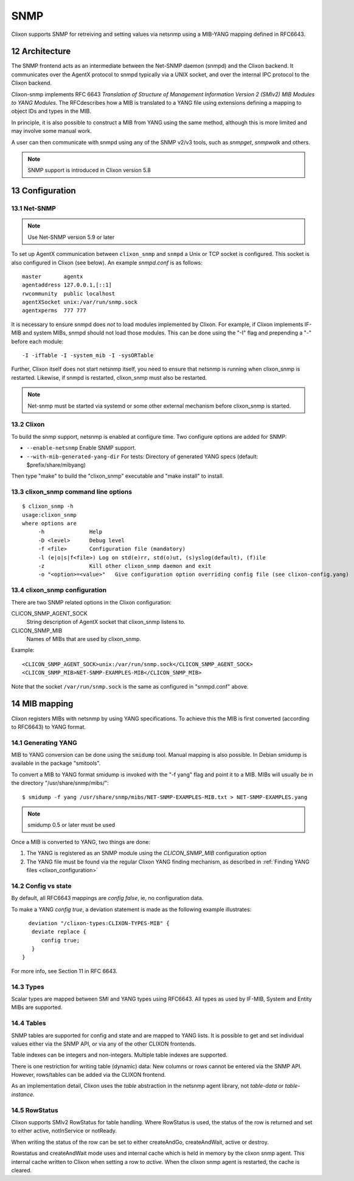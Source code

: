 .. _snmp:
.. sectnum::
   :start: 12
   :depth: 3

**********
SNMP
**********

Clixon supports SNMP for retreiving and setting values via netsnmp
using a MIB-YANG mapping defined in RFC6643.

Architecture
============
.. image:: snmp.jpg
   :width: 100%

The SNMP frontend acts as an intermediate between the Net-SNMP
daemon (snmpd) and the Clixon backend. It communicates over the AgentX
protocol to snmpd typically via a UNIX socket, and over the internal IPC protocol to the Clixon
backend.

Clixon-snmp implements RFC 6643 `Translation of Structure of Management
Information Version 2 (SMIv2) MIB Modules to YANG Modules`. The RFCdescribes how a MIB
is translated to a YANG file using extensions defining a mapping
to object IDs and types in the MIB.

In principle, it is also possible to construct a MIB from YANG using
the same method, although this is more limited and may involve some manual work.

A user can then communicate with snmpd using any of the SNMP
v2/v3 tools, such as `snmpget`, `snmpwalk` and others.

.. note::
        SNMP support is introduced in Clixon version 5.8

Configuration
=============

Net-SNMP
--------
.. note::
   Use Net-SNMP version 5.9 or later

To set up AgentX communication between ``clixon_snmp`` and ``snmpd`` a
Unix or TCP socket is configured. This socket is also configured in
Clixon (see below). An example `snmpd.conf` is as follows::

   master       agentx
   agentaddress 127.0.0.1,[::1]
   rwcommunity  public localhost
   agentXSocket unix:/var/run/snmp.sock
   agentxperms  777 777

It is necessary to ensure snmpd does `not` to load modules
implemented by Clixon. For example, if Clixon implements IF-MIB and
system MIBs, snmpd should not load those modules. This can be done
using the "-I" flag and prepending a "-" before each module::
   
   -I -ifTable -I -system_mib -I -sysORTable

Further, Clixon itself does not start netsnmp itself, you need to ensure that
netsnmp is running when clixon_snmp is restarted. Likewise, if snmpd
is restarted, clixon_snmp must also be restarted.

.. note::
     Net-snmp must be started via systemd or some other external mechanism before clixon_snmp is started.

Clixon
------
To build the snmp support, netsnmp is enabled at configure time.  Two configure  options are added for SNMP:

* ``--enable-netsnmp`` Enable SNMP support.
* ``--with-mib-generated-yang-dir`` For tests: Directory of generated YANG specs (default: $prefix/share/mibyang)

Then type "make" to build the "clixon_snmp" executable and "make install" to install.


clixon_snmp command line options
--------------------------------
::

   $ clixon_snmp -h
   usage:clixon_snmp
   where options are
	-h		Help
	-D <level>	Debug level
	-f <file>	Configuration file (mandatory)
	-l (e|o|s|f<file>) Log on std(e)rr, std(o)ut, (s)yslog(default), (f)ile
        -z              Kill other clixon_snmp daemon and exit
	-o "<option>=<value>"	Give configuration option overriding config file (see clixon-config.yang)


clixon_snmp configuration
-------------------------
There are two SNMP related options in the Clixon configuration:

CLICON_SNMP_AGENT_SOCK
   String description of AgentX socket that clixon_snmp listens to.

CLICON_SNMP_MIB
   Names of MIBs that are used by clixon_snmp. 

Example::

   <CLICON_SNMP_AGENT_SOCK>unix:/var/run/snmp.sock</CLICON_SNMP_AGENT_SOCK>
   <CLICON_SNMP_MIB>NET-SNMP-EXAMPLES-MIB</CLICON_SNMP_MIB>

Note that the socket ``/var/run/snmp.sock`` is the same as configured
in "snmpd.conf" above.

MIB mapping
===========
Clixon registers MIBs with netsnmp by using YANG specifications. To achieve this
the MIB is first converted (according to RFC6643) to YANG format.

Generating YANG
---------------
MIB to YANG conversion can be done using the ``smidump`` tool. Manual
mapping is also possible.  In Debian smidump is available in the
package "smitools".

To convert a MIB to YANG format smidump is invoked with the "-f
yang" flag and point it to a MIB. MIBs will usually be in the directory "/usr/share/snmp/mibs/"::

   $ smidump -f yang /usr/share/snmp/mibs/NET-SNMP-EXAMPLES-MIB.txt > NET-SNMP-EXAMPLES.yang

.. note::
   smidump 0.5 or later must be used
   
Once a MIB is converted to YANG, two things are done:

1) The YANG is registered as an SNMP module using the `CLICON_SNMP_MIB` configuration option
2) The YANG file must be found via the regular Clixon YANG finding mechanism, as described in :ref:`Finding YANG files <clixon_configuration>`

Config vs state
---------------
By default, all RFC6643 mappings are `config false`, ie, no configuration data.

To make a YANG `config true`, a deviation statement is made as the following example illustrates::

    deviation "/clixon-types:CLIXON-TYPES-MIB" {
     deviate replace {
        config true;
     }
  }

For more info, see Section 11 in RFC 6643.

Types
-----
Scalar types are mapped between SMI and YANG types using RFC6643. All
types as used by IF-MIB, System and Entity MIBs are supported.

Tables
------
SNMP tables are supported for config and state and are mapped to YANG
lists. It is possible to get and set individual values either via the
SNMP API, or via any of the other CLIXON frontends.

Table indexes can be integers and non-integers.  Multiple table indexes are supported.

There is one restriction for writing table (dynamic) data: New columns
or rows cannot be entered via the SNMP API. However, rows/tables can
be added via the CLIXON frontend.

As an implementation detail, Clixon uses the `table` abstraction in
the netsnmp agent library, not `table-data` or `table-instance`. 

RowStatus
---------
Clixon supports SMIv2 RowStatus for table handling. Where RowStatus is
used, the status of the row is returned and set to either active,
notInService or notReady.

When writing the status of the row can be set to either createAndGo,
createAndWait, active or destroy.

Rowstatus and createAndWait mode uses and internal cache which is held
in memory by the clixon snmp agent. This internal cache written to
Clixon when setting a row to `active`. When the clixon snmp agent is
restarted, the cache is cleared.
